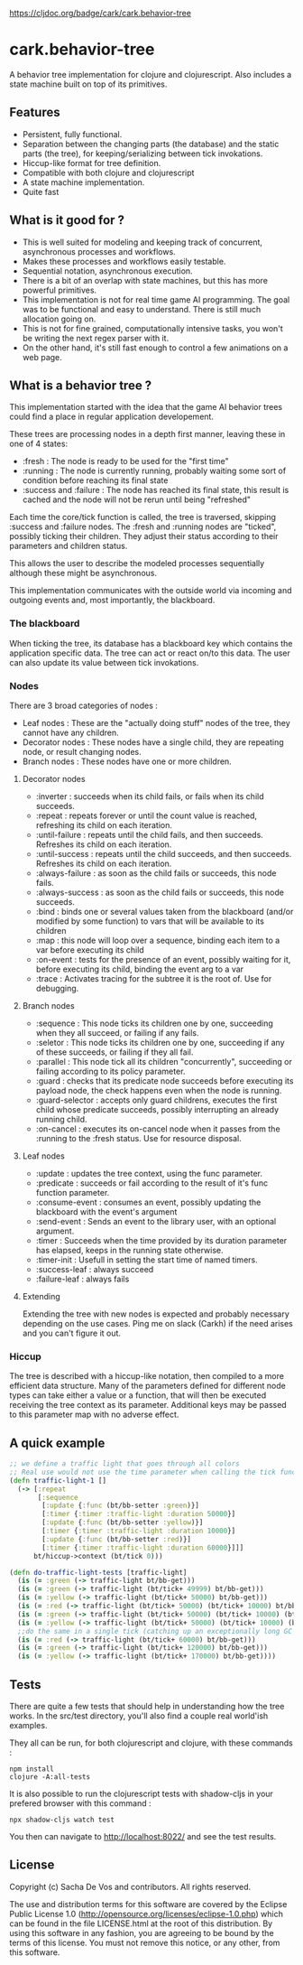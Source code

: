 [[https://clojars.org/cark/cark.behavior-tree][https://img.shields.io/clojars/v/cark/cark.behavior-tree.svg]] [[https://cljdoc.org/d/cark/cark.behavior-tree/CURRENT][https://cljdoc.org/badge/cark/cark.behavior-tree]]
#+STARTUP: hidestars indent content
* cark.behavior-tree
  A behavior tree implementation for clojure and clojurescript. Also includes a state machine built on top of its primitives.
** Features
   - Persistent, fully functional.
   - Separation between the changing parts (the database) and the static parts (the tree), for keeping/serializing between tick invokations.
   - Hiccup-like format for tree definition.
   - Compatible with both clojure and clojurescript
   - A state machine implementation.
   - Quite fast
** What is it good for ?
   - This is well suited for modeling and keeping track of concurrent, asynchronous processes and workflows.
   - Makes these processes and workflows easily testable.
   - Sequential notation, asynchronous execution.
   - There is a bit of an overlap with state machines, but this has more powerful primitives.
   - This implementation is not for real time game AI programming. The goal was to be functional and easy to understand. There is still much allocation going on.
   - This is not for fine grained, computationally intensive tasks, you won't be writing the next regex parser with it.
   - On the other hand, it's still fast enough to control a few animations on a web page.
** What is a behavior tree ?
   This implementation started with the idea that the game AI behavior trees could find a place in regular application developement. 

   These trees are processing nodes in a depth first manner, leaving these in one of 4 states:
   - :fresh : The node is ready to be used for the "first time"
   - :running : The node is currently running, probably waiting some sort of condition before reaching its final state
   - :success and :failure : The node has reached its final state, this result is cached and the node will not be rerun until being "refreshed"

   Each time the core/tick function is called, the tree is traversed, skipping :success and :failure nodes. 
The :fresh and :running nodes are "ticked", possibly ticking their children. They adjust their status according to their 
parameters and children status. 

   This allows the user to describe the modeled processes sequentially although these might be asynchronous.

   This implementation communicates with the outside world via incoming and outgoing events and, most importantly, the blackboard.

*** The blackboard
When ticking the tree, its database has a blackboard key which contains the application specific data. The tree can
act or react on/to this data. The user can also update its value between tick invokations.

*** Nodes
There are 3 broad categories of nodes :
    - Leaf nodes : These are the "actually doing stuff" nodes of the tree, they cannot have any children.
    - Decorator nodes : These nodes have a single child, they are repeating node, or result changing nodes.
    - Branch nodes : These nodes have one or more children.
**** Decorator nodes
     - :inverter : succeeds when its child fails, or fails when its child succeeds.
     - :repeat : repeats forever or until the count value is reached, refreshing its child on each iteration.
     - :until-failure : repeats until the child fails, and then succeeds. Refreshes its child on each iteration.
     - :until-success : repeats until the child succeeds, and then succeeds. Refreshes its child on each iteration.
     - :always-failure : as soon as the child fails or succeeds, this node fails.
     - :always-success : as soon as the child fails or succeeds, this node succeeds.
     - :bind : binds one or several values taken from the blackboard (and/or modified by some function) to vars that will be available to its children
     - :map : this node will loop over a sequence, binding each item to a var before executing its child
     - :on-event : tests for the presence of an event, possibly waiting for it, before executing its child, binding the event arg to a var
     - :trace : Activates tracing for the subtree it is the root of. Use for debugging.
**** Branch nodes
     - :sequence : This node ticks its children one by one, succeeding when they all succeed, or failing if any fails.
     - :seletor : This node ticks its children one by one, succeeding if any of these succeeds, or failing if they all fail.
     - :parallel : This node tick all its children "concurrently", succeeding or failing according to its policy parameter.
     - :guard : checks that its predicate node succeeds before executing its payload node, the check happens even when the node is running.
     - :guard-selector : accepts only guard childrens, executes the first child whose predicate succeeds, possibly interrupting an already running child.
     - :on-cancel : executes its on-cancel node when it passes from the :running to the :fresh status. Use for resource disposal.
**** Leaf nodes
     - :update : updates the tree context, using the func parameter.
     - :predicate : succeeds or fail according to the result of it's func function parameter.
     - :consume-event : consumes an event, possibly updating the blackboard with the event's argument
     - :send-event : Sends an event to the library user, with an optional argument.
     - :timer : Succeeds when the time provided by its duration parameter has elapsed, keeps in the running state otherwise.
     - :timer-init : Usefull in setting the start time of named timers.
     - :success-leaf : always succeed
     - :failure-leaf : always fails
**** Extending
     Extending the tree with new nodes is expected and probably necessary depending on the use cases.
 Ping me on slack (Carkh) if the need arises and you can't figure it out.
*** Hiccup
The tree is described with a hiccup-like notation, then compiled to a more efficient data structure. 
Many of the parameters defined for different node types can take either a value or a function, that will then be executed receiving the tree context as its parameter.
Additional keys may be passed to this parameter map with no adverse effect.
** A quick example

#+BEGIN_SRC clojure
  ;; we define a traffic light that goes through all colors
  ;; Real use would not use the time parameter when calling the tick function.
  (defn traffic-light-1 []
    (-> [:repeat
         [:sequence
          [:update {:func (bt/bb-setter :green)}]
          [:timer {:timer :traffic-light :duration 50000}]
          [:update {:func (bt/bb-setter :yellow)}]
          [:timer {:timer :traffic-light :duration 10000}]
          [:update {:func (bt/bb-setter :red)}]
          [:timer {:timer :traffic-light :duration 60000}]]]
        bt/hiccup->context (bt/tick 0)))

  (defn do-traffic-light-tests [traffic-light]
    (is (= :green (-> traffic-light bt/bb-get)))
    (is (= :green (-> traffic-light (bt/tick+ 49999) bt/bb-get)))
    (is (= :yellow (-> traffic-light (bt/tick+ 50000) bt/bb-get)))
    (is (= :red (-> traffic-light (bt/tick+ 50000) (bt/tick+ 10000) bt/bb-get)))
    (is (= :green (-> traffic-light (bt/tick+ 50000) (bt/tick+ 10000) (bt/tick+ 60000) bt/bb-get)))
    (is (= :yellow (-> traffic-light (bt/tick+ 50000) (bt/tick+ 10000) (bt/tick+ 60000) (bt/tick+ 50000) bt/bb-get)))
    ;;do the same in a single tick (catching up an exceptionally long GC pause !)
    (is (= :red (-> traffic-light (bt/tick+ 60000) bt/bb-get)))
    (is (= :green (-> traffic-light (bt/tick+ 120000) bt/bb-get)))
    (is (= :yellow (-> traffic-light (bt/tick+ 170000) bt/bb-get))))

#+END_SRC

** Tests
    There are quite a few tests that should help in understanding how the tree works. In the src/test directory, you'll also find a
couple real world'ish examples.

They all can be run, for both clojurescript and clojure, with these commands :
#+BEGIN_SRC
  npm install
  clojure -A:all-tests
#+END_SRC

It is also possible to run the clojurescript tests with shadow-cljs in your prefered browser with this command :

#+BEGIN_SRC
  npx shadow-cljs watch test
#+END_SRC

You then can navigate to [[http://localhost:8022/][http://localhost:8022/]] and see the test results.

** License
Copyright (c) Sacha De Vos and contributors. All rights reserved.

The use and distribution terms for this software are covered by the Eclipse Public License 1.0 (http://opensource.org/licenses/eclipse-1.0.php) which can be found in the file LICENSE.html at the root of this distribution. By using this software in any fashion, you are agreeing to be bound by the terms of this license. You must not remove this notice, or any other, from this software.

